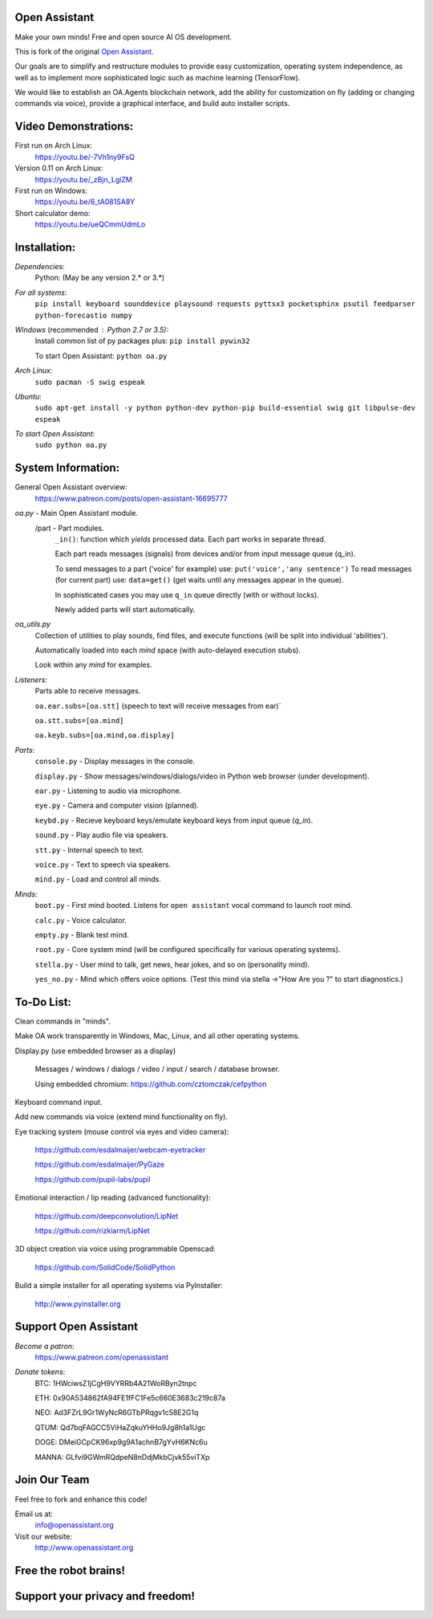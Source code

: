 Open Assistant
=============

Make your own minds! Free and open source AI OS development.

This is fork of the original `Open Assistant <https://github.com/openassistant/oa-core/>`__.

Our goals are to simplify and restructure modules to provide easy customization, operating system independence, as well as to implement more sophisticated logic such as machine learning (TensorFlow).

We would like to establish an OA.Agents blockchain network, add the ability for customization on fly (adding or changing commands via voice), provide a graphical interface, and build auto installer scripts.

Video Demonstrations: 
=============
First run on Arch Linux: 
 https://youtu.be/-7Vh1ny9FsQ

Version 0.11 on Arch Linux: 
 https://youtu.be/_zBjn_LgiZM

First run on Windows: 
 https://youtu.be/6_tA081SA8Y

Short calculator demo: 
 https://youtu.be/ueQCmmUdmLo

Installation:
=============

`Dependencies`:
  Python: (May be any version 2.* or 3.*)

`For all systems`: 
 ``pip install keyboard sounddevice playsound requests pyttsx3 pocketsphinx psutil feedparser python-forecastio numpy``

`Windows` (recommended : Python 2.7 or 3.5):
  Install common list of py packages plus: ``pip install pywin32``

  To start Open Assistant: ``python oa.py``

`Arch Linux`: 
  ``sudo pacman -S swig espeak``

`Ubuntu`: 
  ``sudo apt-get install -y python python-dev python-pip build-essential swig git libpulse-dev espeak``

`To start Open Assistant`: 
  ``sudo python oa.py``

System Information:
=============
General Open Assistant overview:
 https://www.patreon.com/posts/open-assistant-16695777

`oa.py` - Main Open Assistant module.
  /part - Part modules. 
    ``_in()``: function which `yields` processed data. Each part works in separate thread.
    
    Each part reads messages (signals) from devices and/or from input message queue (q_in).
    
    To send messages to a part ('voice' for example) use: ``put('voice','any sentence')``
    To read messages (for current part) use: ``data=get()`` (get waits until any messages appear in the queue).
    
    In sophisticated cases you may use ``q_in`` queue directly (with or without locks).
    
    Newly added parts will start automatically.

`oa_utils.py`
  Collection of utilities to play sounds, find files, and execute functions (will be split into individual 'abilities').
  
  Automatically loaded into each `mind` space (with auto-delayed execution stubs).
  
  Look within any `mind` for examples.

`Listeners`:
  Parts able to receive messages.

  ``oa.ear.subs=[oa.stt]`` (speech to text will receive messages from ear)`
  
  ``oa.stt.subs=[oa.mind]``
  
  ``oa.keyb.subs=[oa.mind,oa.display]``

`Parts`:
  ``console.py`` - Display messages in the console.
  
  ``display.py`` - Show messages/windows/dialogs/video in Python web browser (under development).
  
  ``ear.py`` - Listening to audio via microphone.
  
  ``eye.py`` - Camera and computer vision (planned).
  
  ``keybd.py`` - Recieve keyboard keys/emulate keyboard keys from input queue (`q_in`).
  
  ``sound.py`` - Play audio file via speakers.
  
  ``stt.py`` - Internal speech to text.
  
  ``voice.py`` - Text to speech via speakers.
  
  ``mind.py``  - Load and control all minds.
  
`Minds`:
  ``boot.py`` - First mind booted. Listens for ``open assistant`` vocal command to launch root mind.
       
  ``calc.py`` - Voice calculator.
       
  ``empty.py`` - Blank test mind.
      
  ``root.py`` - Core system mind (will be configured specifically for various operating systems).
       
  ``stella.py`` - User mind to talk, get news, hear jokes, and so on (personality mind).
       
  ``yes_no.py`` - Mind which offers voice options. (Test this mind via stella ->"How Are you ?" to start diagnostics.)
	  
To-Do List:
=============
Clean commands in "minds". 

Make OA work transparently in Windows, Mac, Linux, and all other operating systems.

Display.py (use embedded browser as a display)

  Messages / windows / dialogs / video / input / search / database browser.
  
  Using embedded chromium: https://github.com/cztomczak/cefpython
	
Keyboard command input.

Add new commands via voice (extend mind functionality on fly).

Eye tracking system (mouse control via eyes and video camera):

 https://github.com/esdalmaijer/webcam-eyetracker
 
 https://github.com/esdalmaijer/PyGaze
 
 https://github.com/pupil-labs/pupil

Emotional interaction / lip reading (advanced functionality):

 https://github.com/deepconvolution/LipNet
 
 https://github.com/rizkiarm/LipNet

3D object creation via voice using programmable Openscad:

 https://github.com/SolidCode/SolidPython

Build a simple installer for all operating systems via PyInstaller:

 http://www.pyinstaller.org
      
Support Open Assistant
=============
`Become a patron`:
  https://www.patreon.com/openassistant

`Donate tokens`:
 BTC: 1HWciwsZ1jCgH9VYRRb4A21WoRByn2tnpc
  
 ETH: 0x90A534862fA94FE1fFC1Fe5c660E3683c219c87a
  
 NEO: Ad3FZrL9Gr1WyNcR6GTbPRqgv1c58E2G1q
  
 QTUM: Qd7bqFAGCC5ViHaZqkuYHHo9Jg8h1a1Ugc
  
 DOGE: DMeiGCpCK96xp9g9A1achnB7gYvH6KNc6u
  
 MANNA: GLfvi9GWmRQdpeN8nDdjMkbCjvk55viTXp

Join Our Team
=============
Feel free to fork and enhance this code!

Email us at:
 `info@openassistant.org <mailto:info@openassistant.org>`__

Visit our website:
 http://www.openassistant.org

Free the robot brains!
=============

Support your privacy and freedom!
=============
